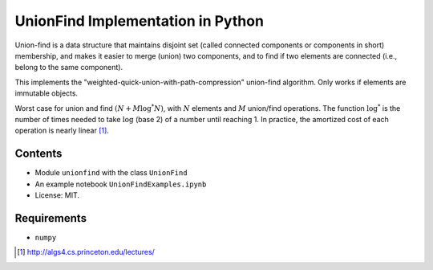 UnionFind Implementation in Python
==================================

Union-find is a data structure that maintains disjoint set (called connected
components or components in short) membership, and makes it easier to merge
(union) two components, and to find if two elements are connected (i.e., belong
to the same component).

This implements the "weighted-quick-union-with-path-compression" union-find
algorithm.  Only works if elements are immutable objects.

Worst case for union and find :math:`(N + M \log^* N)`, with :math:`N` elements
and :math:`M` union/find operations. The function :math:`\log^*` is the number
of times needed to take :math:`\log` (base 2) of a number until reaching 1. In
practice, the amortized cost of each operation is nearly linear [1]_.

Contents
--------

* Module ``unionfind`` with the class ``UnionFind``

* An example notebook ``UnionFindExamples.ipynb``

* License: MIT.

Requirements
------------

* ``numpy``


.. [1] http://algs4.cs.princeton.edu/lectures/

